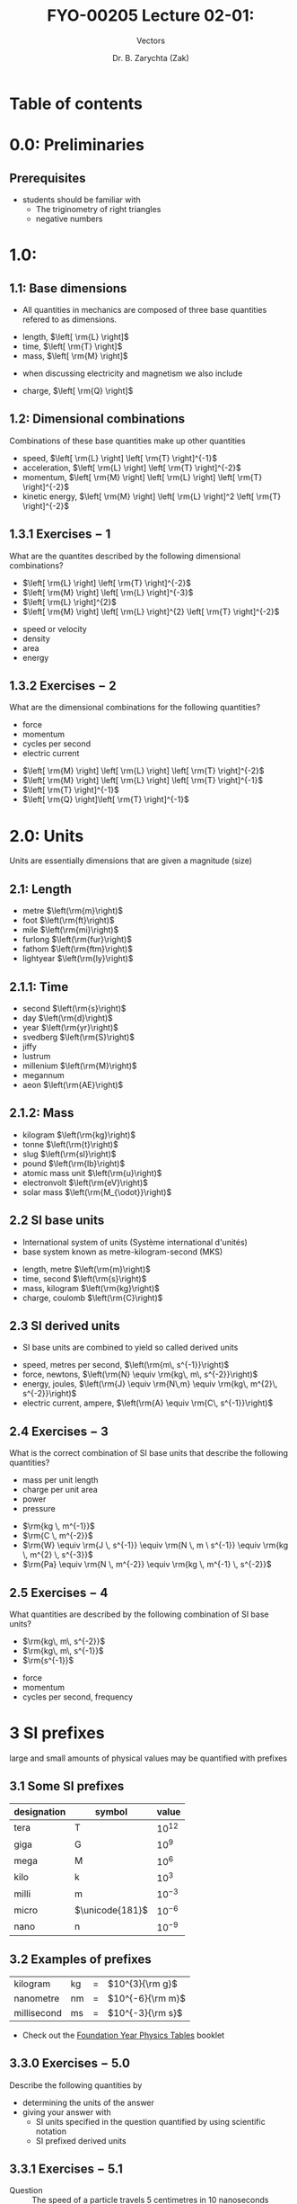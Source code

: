 #+OPTIONS: num:nil
#+OPTIONS: toc:nil
#+OPTIONS: tag:reveal_mathjax

#+REVEAL_INIT_OPTIONS: slideNumber:false

# #+REVEAL_TRANS: None/Fade/Slide/Convex/Concave/Zoom
# #+REVEAL_THEME: Black/White/League/Sky/Beige/Simple/Serif/Blood/Night/Moon/Solarized

#+REVEAL_TRANS: slide 
#+REVEAL_THEME: black
# #+REVEAL_THEME: keele_night

#+REVEAL_ROOT: https://cdn.jsdelivr.net/npm/reveal.js
# #+REVEAL_ROOT: http://cdn.jsdelivr.net/reveal.js/2.5.0/reveal.js
#+REVEAL_ROOT: ../../
# #+REVEAL_ROOT: /mnt/c/Users/Zak/GIT/
# #+REVEAL_ROOT: fie:///mnt/c/Users/Zak/GIT/

#+REVEAL_PLUGINS: (audio-slideshow classList markdown highlight zoom notes search remotes)
# Set autoplay to true for audio plugin.
#+OER_REVEAL_AUDIO_SLIDESHOW_CONFIG: audioStartAtFragment: true, audio: { advance: -1, autoplay: true, defaultDuration: 0, defaultAudios: false, playerOpacity: 0.8, playerStyle: 'position: fixed; bottom: 9.5vh; left: 0%; width: 30%; height:30px; z-index: 33;' }

#+REVEAL_DEFAULT_SLIDE_BACKGROUND: ../../images/SLIDE-WIDE_BG-blue_SmlLogo-top-right.png
#+REVEAL_DEFAULT_SLIDE_BACKGROUND_SIZE: cover
#+REVEAL_DEFAULT_SLIDE_BACKGROUND_OPACITY: 1

#+REVEAL_TITLE_SLIDE_BACKGROUND: ../../images/TITLE-STND_BG-ForestOfLight_SmlLogo-top-right.png
#+REVEAL_TITLE_SLIDE_BACKGROUND_SIZE: cover
#+REVEAL_TITLE_SLIDE_BACKGROUND_REPEAT: Set to repeat to repeat the image.
#+REVEAL_TITLE_SLIDE_BACKGROUND_OPACITY: 1
#+REVEAL_TITLE_SLIDE: <h2>%t</h2><br><h1>%s</h1>


#+Title: FYO-00205 Lecture 02-01: 
#+Subtitle: Vectors 
#+Author: Dr. B. Zarychta (Zak)
#+Email: [[mailto: b.zarychta@keele.ac.uk][b.zarychta@keele.ac.uk]]
# #+Date: 21st September 2020
* Table of contents
* 0.0: Preliminaries
** Prerequisites 
   - students should be familiar with 
     - The triginometry of right triangles
     - negative numbers
* 1.0:  
** 1.1: Base dimensions
#+ATTR_REVEAL: :frag (roll-in) :frag_idx (1)
#+ATTR_HTML: :style text-align:left
   - All quantities in mechanics are composed of three base quantities refered to as dimensions.
#+ATTR_REVEAL: :frag (roll-in roll-in roll-in) :frag_idx (2 2 2)
#+ATTR_HTML: :style text-align:left
     - length, $\left[ \rm{L} \right]$
     - time, $\left[ \rm{T} \right]$
     - mass, $\left[ \rm{M} \right]$

#+ATTR_REVEAL: :frag (roll-in roll-in roll-in) :frag_idx (3)
#+ATTR_HTML: :style text-align:left
   - when discussing electricity and magnetism we also include

#+ATTR_REVEAL: :frag (roll-in) :frag_idx (4)
#+ATTR_HTML: :style text-align:left
     - charge, $\left[ \rm{Q} \right]$

** 1.2: Dimensional combinations
#+ATTR_REVEAL: :frag (roll-in)
#+ATTR_HTML: :style text-align:left
Combinations of these base quantities make up other quantities
#+ATTR_REVEAL: :frag (roll-in)
#+ATTR_HTML: :style text-align:left
   - speed, $\left[ \rm{L} \right] \left[ \rm{T} \right]^{-1}$
   - acceleration, $\left[ \rm{L} \right] \left[ \rm{T} \right]^{-2}$
   - momentum, $\left[ \rm{M} \right] \left[ \rm{L} \right] \left[ \rm{T} \right]^{-2}$
   - kinetic energy, $\left[ \rm{M} \right] \left[ \rm{L} \right]^2 \left[ \rm{T} \right]^{-2}$
** 1.3.1 Exercises $-$ 1
#+ATTR_HTML: :style text-align:left
What are the quantites described by the following dimensional combinations?
#+REVEAL_HTML: <div class="column" style="float:left; width: 50%">
#+ATTR_HTML: :style text-align:left
#+ATTR_REVEAL: :frag (roll-in roll-in roll-in roll-in) :frag_idx (1 1 1 1)
   - $\left[ \rm{L} \right] \left[ \rm{T} \right]^{-2}$
   - $\left[ \rm{M} \right] \left[ \rm{L} \right]^{-3}$
   - $\left[ \rm{L} \right]^{2}$
   - $\left[ \rm{M} \right] \left[ \rm{L} \right]^{2} \left[ \rm{T} \right]^{-2}$
#+REVEAL_HTML: </div>

#+REVEAL_HTML: <div class="column" style="float:right; width: 50%">
#+ATTR_HTML: :style text-align:left
#+ATTR_REVEAL: :frag (roll-in roll-in roll-in roll-in) :frag_idx (2 3 4 5)
   - speed or velocity
   - density
   - area
   - energy
#+REVEAL_HTML: </div>
** 1.3.2 Exercises $-$ 2
#+ATTR_HTML: :style text-align:left
What are the dimensional combinations for the following quantities?
#+REVEAL_HTML: <div class="column" style="float:left; width: 50%">
#+ATTR_HTML: :style text-align:left
#+ATTR_REVEAL: :frag (roll-in roll-in roll-in roll-in) :frag_idx (1 1 1 1)
   - force
   - momentum
   - cycles per second
   - electric current
#+REVEAL_HTML: </div>

#+REVEAL_HTML: <div class="column" style="float:right; width: 50%">
#+ATTR_HTML: :style text-align:left
#+ATTR_REVEAL: :frag (roll-in)
   - $\left[ \rm{M} \right] \left[ \rm{L} \right] \left[ \rm{T} \right]^{-2}$
   - $\left[ \rm{M} \right] \left[ \rm{L} \right] \left[ \rm{T} \right]^{-1}$
   - $\left[ \rm{T} \right]^{-1}$
   - $\left[ \rm{Q} \right]\left[ \rm{T} \right]^{-1}$
#+REVEAL_HTML: </div>
* 2.0: Units 
#+ATTR_HTML: :style text-align:left
#+ATTR_REVEAL: :frag (roll-in) ;frag_idx (1)
Units are essentially dimensions that are given a magnitude (size)
** 2.1: Length
#+ATTR_HTML: :style text-align:left
#+ATTR_REVEAL: :frag (roll-in roll-in roll-in roll-in roll-in roll-in) :frag_idx (2 2 2 2 2 2)
     - metre $\left(\rm{m}\right)$
     - foot $\left(\rm{ft}\right)$
     - mile $\left(\rm{mi}\right)$
     - furlong $\left(\rm{fur}\right)$
     - fathom $\left(\rm{ftm}\right)$
     - lightyear $\left(\rm{ly}\right)$
** 2.1.1: Time
#+ATTR_HTML: :style text-align:left
#+ATTR_REVEAL: :frag (roll-in roll-in roll-in roll-in roll-in roll-in roll-in roll-in roll-in) :frag_idx (1 1 1 1 1 1 1 1 1)
     - second $\left(\rm{s}\right)$
     - day $\left(\rm{d}\right)$
     - year $\left(\rm{yr}\right)$
     - svedberg $\left(\rm{S}\right)$
     - jiffy
     - lustrum
     - millenium $\left(\rm{M}\right)$
     - megannum
     - aeon $\left(\rm{AE}\right)$
** 2.1.2: Mass 
#+ATTR_HTML: :style text-align:left
#+ATTR_REVEAL: :frag (roll-in roll-in roll-in roll-in roll-in roll-in roll-in) :frag_idx (1 1 1 1 1 1 1)
     - kilogram $\left(\rm{kg}\right)$
     - tonne $\left(\rm{t}\right)$
     - slug $\left(\rm{sl}\right)$
     - pound $\left(\rm{lb}\right)$
     - atomic mass unit $\left(\rm{u}\right)$
     - electronvolt $\left(\rm{eV}\right)$
     - solar mass $\left(\rm{M_{\odot}}\right)$
** 2.2 SI base units
#+ATTR_HTML: :style text-align:left
#+ATTR_REVEAL: :frag (roll-in roll-in) :frag_idx (1 2)
   - International system of units (Système international d'unités)
   - base system known as metre-kilogram-second (MKS)  
#+ATTR_REVEAL: :frag (roll-in roll-in roll-in roll-in) :frag_idx (3 3 3 4)
     - length, metre $\left(\rm{m}\right)$
     - time, second $\left(\rm{s}\right)$
     - mass, kilogram $\left(\rm{kg}\right)$
     - charge, coulomb $\left(\rm{C}\right)$
** 2.3 SI derived units
#+ATTR_HTML: :style text-align:left
#+ATTR_REVEAL: :frag (roll-in) :frag_idx (1)
   - SI base units are combined to yield so called derived units
#+ATTR_REVEAL: :frag (roll-in roll-in roll-in roll-in) :frag_idx (2 2 2 3)
     - speed, metres per second, $\left(\rm{m\, s^{-1}}\right)$
     - force, newtons, $\left(\rm{N} \equiv \rm{kg\, m\, s^{-2}}\right)$
     - energy, joules, $\left(\rm{J} \equiv \rm{N\,m} \equiv \rm{kg\, m^{2}\, s^{-2}}\right)$
     - electric current, ampere, $\left(\rm{A} \equiv \rm{C\, s^{-1}}\right)$
** 2.4 Exercises $-$ 3
#+ATTR_HTML: :style text-align:left
What is the correct combination of SI base units that describe the following quantities?
#+REVEAL_HTML: <div class="column" style="float:left; width: 50%">
#+ATTR_HTML: :style text-align:left
#+ATTR_REVEAL: :frag (roll-in roll-in roll-in roll-in) :frag_idx (2 2 2 2)
   - mass per unit length
   - charge per unit area
   - power
   - pressure
#+REVEAL_HTML: </div>

#+REVEAL_HTML: <div class="column" style="float:right; width: 50%">
#+ATTR_HTML: :style text-align:left
#+ATTR_REVEAL: :frag (roll-in roll-in roll-in roll-in) :frag_idx (3 4 5 6)
   - $\rm{kg \, m^{-1}}$
   - $\rm{C \, m^{-2}}$
   - $\rm{W} \equiv \rm{J \, s^{-1}} \equiv \rm{N \, m \ s^{-1}} \equiv \rm{kg \, m^{2} \, s^{-3}}$
   - $\rm{Pa} \equiv \rm{N \, m^{-2}} \equiv \rm{kg \, m^{-1} \, s^{-2}}$
#+REVEAL_HTML: </div>
** 2.5 Exercises $-$ 4
#+ATTR_HTML: :style text-align:left
What quantities are described by the following combination of SI base units?
#+REVEAL_HTML: <div class="column" style="float:left; width: 50%">
#+ATTR_HTML: :style text-align:left
#+ATTR_REVEAL: :frag (roll-in roll-in roll-in) :frag_idx (2 2 2)
   - $\rm{kg\, m\, s^{-2}}$
   - $\rm{kg\, m\, s^{-1}}$
   - $\rm{s^{-1}}$
#+REVEAL_HTML: </div>

#+REVEAL_HTML: <div class="column" style="float:right; width: 50%">
#+ATTR_HTML: :style text-align:left
#+ATTR_REVEAL: :frag (roll-in roll-in roll-in) :frag_idx (3 4 5)
   - force
   - momentum
   - cycles per second, frequency
#+REVEAL_HTML: </div>
* 3 SI prefixes
#+ATTR_HTML: :style text-align:left
#+ATTR_REVEAL: :frag (roll-in) ;frag_idx (1)
large and small amounts of physical values may be quantified with prefixes 
** 3.1 Some SI prefixes
#+ATTR_HTML: :style text-align:left
#+ATTR_REVEAL: :frag (roll-in) ;frag_idx (1)
| designation | symbol          |     value   |
|-------------+-----------------+-------------|
| tera        | T               | $10^{12}$   |
| giga        | G               | $10^{9}$    |
| mega        | M               | $10^{6}$    |
| kilo        | k               | $10^{3}$    |
| milli       | m               | $10^{-3}$   |
| micro       | $\unicode{181}$ | $10^{-6}$   |
| nano        | n               | $10^{-9}$   |

** 3.2 Examples of prefixes
#+ATTR_HTML: :style text-align:left
#+ATTR_REVEAL: :frag (roll-in) ;frag_idx (1)
| kilogram    | kg   | $=$       | $10^{3}{\rm g}$            |
| nanometre   | nm   | $=$       | $10^{-6}{\rm m}$           |
| millisecond | ms   | $=$       | $10^{-3}{\rm s}$           |

#+ATTR_HTML: :style text-align:left
#+ATTR_REVEAL: :frag (roll-in) ;frag_idx (1)
#+ATTR_HTML: :target _blank
- Check out the
  [[https://keeleacuk.sharepoint.com/:b:/r/sites/FNS-FoundationYearCentre-SFYTeam/Shared%20Documents/SFY%20Team/New%20Module%20Resources/Foundations%20in%20Physics/A4_booklet_CamMath_CURRENT_EXAM.pdf?csf=1&web=1&e=REtKru][Foundation Year Physics Tables]] booklet

** 3.3.0 Exercises $-$ 5.0
#+ATTR_HTML: :style text-align:left
Describe the following quantities by 
#+ATTR_REVEAL: :frag (roll-in roll-in roll-in roll-in) :frag_idx (1 2 3 4)
   - determining the units of the answer
   - giving your answer with 
     - SI units specified in the question quantified by using scientific notation
     - SI prefixed derived units 
** 3.3.1 Exercises $-$ 5.1
#+ATTR_HTML: :style text-align:left
#+ATTR_REVEAL: :frag (roll-in roll-in) :frag_idx (1 2)
   - Question :: The speed of a particle travels 5 centimetres in 10 nanoseconds
   - Answer :: $5\times 10^{6} {\rm m \, s^{-1}} = 5 \, {\rm Mm \, s^{-1}}$
** 3.3.2 Exercises $-$ 5.2
#+ATTR_HTML: :style text-align:left
#+ATTR_REVEAL: :frag (roll-in roll-in) :frag_idx (1 2)
   - Question :: The work done on a body when a force of 1 kilonewton is applied to the body for a distance of 7 nanometres
   - Answer :: $7 \times 10^{-6} {\rm N \, m} = 7 \,{\rm\unicode{181}J}$
** 3.3.3 Exercises $-$ 5.3
#+ATTR_HTML: :style text-align:left
#+ATTR_REVEAL: :frag (roll-in roll-in) :frag_idx (1 2)
   - Question :: The force exerted on a body of mass 1 tonne that is accelerated by 6 micrometers per millisecond per millisecond.
   - Answer :: $6 \times 10^{3} {\rm kg \, m \, s^{-2}} = 6 \,{\rm
               kN}$
** 3.3.4 Exercises $-$ 5.4
#+ATTR_HTML: :style text-align:left
#+ATTR_REVEAL: :frag (roll-in roll-in) :frag_idx (1 2)
   - Question :: The the pressure exerted by a cylindrical body of mass
                 4.33 kilotonne that has a circular cross section of
                 diameter 30.0 centimetres that is under under the
                 influence of gravity in contact with a
                 flat surface.
   - Answer :: $6.00 \times 10^{8} {\rm kg \, m^{-1} \, s^{-2}} = 600
               \,{\rm MPa} = 0.600 \,{\rm GPa}$

